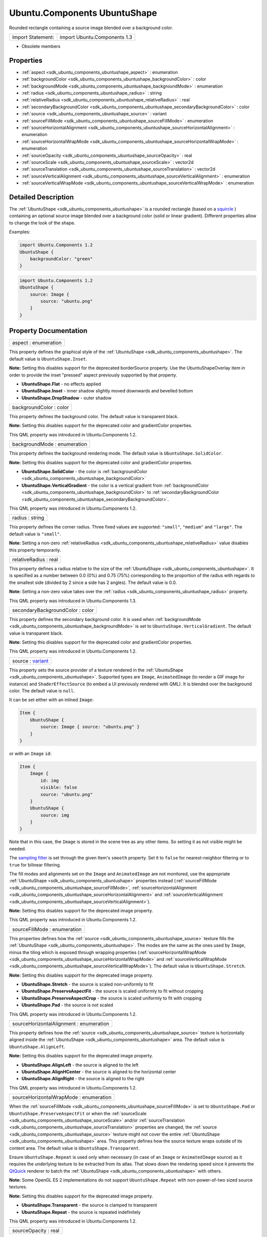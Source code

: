 .. _sdk_ubuntu_components_ubuntushape:

Ubuntu.Components UbuntuShape
=============================

Rounded rectangle containing a source image blended over a background color.

+---------------------+--------------------------------+
| Import Statement:   | import Ubuntu.Components 1.3   |
+---------------------+--------------------------------+

-  Obsolete members

Properties
----------

-  :ref:`aspect <sdk_ubuntu_components_ubuntushape_aspect>` : enumeration
-  :ref:`backgroundColor <sdk_ubuntu_components_ubuntushape_backgroundColor>` : color
-  :ref:`backgroundMode <sdk_ubuntu_components_ubuntushape_backgroundMode>` : enumeration
-  :ref:`radius <sdk_ubuntu_components_ubuntushape_radius>` : string
-  :ref:`relativeRadius <sdk_ubuntu_components_ubuntushape_relativeRadius>` : real
-  :ref:`secondaryBackgroundColor <sdk_ubuntu_components_ubuntushape_secondaryBackgroundColor>` : color
-  :ref:`source <sdk_ubuntu_components_ubuntushape_source>` : variant
-  :ref:`sourceFillMode <sdk_ubuntu_components_ubuntushape_sourceFillMode>` : enumeration
-  :ref:`sourceHorizontalAlignment <sdk_ubuntu_components_ubuntushape_sourceHorizontalAlignment>` : enumeration
-  :ref:`sourceHorizontalWrapMode <sdk_ubuntu_components_ubuntushape_sourceHorizontalWrapMode>` : enumeration
-  :ref:`sourceOpacity <sdk_ubuntu_components_ubuntushape_sourceOpacity>` : real
-  :ref:`sourceScale <sdk_ubuntu_components_ubuntushape_sourceScale>` : vector2d
-  :ref:`sourceTranslation <sdk_ubuntu_components_ubuntushape_sourceTranslation>` : vector2d
-  :ref:`sourceVerticalAlignment <sdk_ubuntu_components_ubuntushape_sourceVerticalAlignment>` : enumeration
-  :ref:`sourceVerticalWrapMode <sdk_ubuntu_components_ubuntushape_sourceVerticalWrapMode>` : enumeration

Detailed Description
--------------------

The :ref:`UbuntuShape <sdk_ubuntu_components_ubuntushape>` is a rounded rectangle (based on a `squircle <https://en.wikipedia.org/wiki/Squircle>`_ ) containing an optional source image blended over a background color (solid or linear gradient). Different properties allow to change the look of the shape.

Examples:

.. code:: qml

    import Ubuntu.Components 1.2
    UbuntuShape {
        backgroundColor: "green"
    }

.. code:: qml

    import Ubuntu.Components 1.2
    UbuntuShape {
        source: Image {
            source: "ubuntu.png"
        }
    }

Property Documentation
----------------------

.. _sdk_ubuntu_components_ubuntushape_aspect:

+--------------------------------------------------------------------------------------------------------------------------------------------------------------------------------------------------------------------------------------------------------------------------------------------------------------+
| aspect : enumeration                                                                                                                                                                                                                                                                                         |
+--------------------------------------------------------------------------------------------------------------------------------------------------------------------------------------------------------------------------------------------------------------------------------------------------------------+

This property defines the graphical style of the :ref:`UbuntuShape <sdk_ubuntu_components_ubuntushape>`. The default value is ``UbuntuShape.Inset``.

**Note:** Setting this disables support for the deprecated borderSource property. Use the UbuntuShapeOverlay item in order to provide the inset "pressed" aspect previously supported by that property.

-  **UbuntuShape.Flat** - no effects applied
-  **UbuntuShape.Inset** - inner shadow slightly moved downwards and bevelled bottom
-  **UbuntuShape.DropShadow** - outer shadow

.. _sdk_ubuntu_components_ubuntushape_backgroundColor:

+--------------------------------------------------------------------------------------------------------------------------------------------------------------------------------------------------------------------------------------------------------------------------------------------------------------+
| backgroundColor : color                                                                                                                                                                                                                                                                                      |
+--------------------------------------------------------------------------------------------------------------------------------------------------------------------------------------------------------------------------------------------------------------------------------------------------------------+

This property defines the background color. The default value is transparent black.

**Note:** Setting this disables support for the deprecated color and gradientColor properties.

This QML property was introduced in Ubuntu.Components 1.2.

.. _sdk_ubuntu_components_ubuntushape_backgroundMode:

+--------------------------------------------------------------------------------------------------------------------------------------------------------------------------------------------------------------------------------------------------------------------------------------------------------------+
| backgroundMode : enumeration                                                                                                                                                                                                                                                                                 |
+--------------------------------------------------------------------------------------------------------------------------------------------------------------------------------------------------------------------------------------------------------------------------------------------------------------+

This property defines the background rendering mode. The default value is ``UbuntuShape.SolidColor``.

**Note:** Setting this disables support for the deprecated color and gradientColor properties.

-  **UbuntuShape.SolidColor** - the color is :ref:`backgroundColor <sdk_ubuntu_components_ubuntushape_backgroundColor>`
-  **UbuntuShape.VerticalGradient** - the color is a vertical gradient from :ref:`backgroundColor <sdk_ubuntu_components_ubuntushape_backgroundColor>` to :ref:`secondaryBackgroundColor <sdk_ubuntu_components_ubuntushape_secondaryBackgroundColor>`.

This QML property was introduced in Ubuntu.Components 1.2.

.. _sdk_ubuntu_components_ubuntushape_radius:

+--------------------------------------------------------------------------------------------------------------------------------------------------------------------------------------------------------------------------------------------------------------------------------------------------------------+
| radius : string                                                                                                                                                                                                                                                                                              |
+--------------------------------------------------------------------------------------------------------------------------------------------------------------------------------------------------------------------------------------------------------------------------------------------------------------+

This property defines the corner radius. Three fixed values are supported: ``"small"``, ``"medium"`` and ``"large"``. The default value is ``"small"``.

**Note:** Setting a non-zero :ref:`relativeRadius <sdk_ubuntu_components_ubuntushape_relativeRadius>` value disables this property temporarily.

.. _sdk_ubuntu_components_ubuntushape_relativeRadius:

+--------------------------------------------------------------------------------------------------------------------------------------------------------------------------------------------------------------------------------------------------------------------------------------------------------------+
| relativeRadius : real                                                                                                                                                                                                                                                                                        |
+--------------------------------------------------------------------------------------------------------------------------------------------------------------------------------------------------------------------------------------------------------------------------------------------------------------+

This property defines a radius relative to the size of the :ref:`UbuntuShape <sdk_ubuntu_components_ubuntushape>`. It is specified as a number between 0.0 (0%) and 0.75 (75%) corresponding to the proportion of the radius with regards to the smallest side (divided by 2 since a side has 2 angles). The default value is 0.0.

**Note:** Setting a non-zero value takes over the :ref:`radius <sdk_ubuntu_components_ubuntushape_radius>` property.

This QML property was introduced in Ubuntu.Components 1.3.

.. _sdk_ubuntu_components_ubuntushape_secondaryBackgroundColor:

+--------------------------------------------------------------------------------------------------------------------------------------------------------------------------------------------------------------------------------------------------------------------------------------------------------------+
| secondaryBackgroundColor : color                                                                                                                                                                                                                                                                             |
+--------------------------------------------------------------------------------------------------------------------------------------------------------------------------------------------------------------------------------------------------------------------------------------------------------------+

This property defines the secondary background color. It is used when :ref:`backgroundMode <sdk_ubuntu_components_ubuntushape_backgroundMode>` is set to ``UbuntuShape.VerticalGradient``. The default value is transparent black.

**Note:** Setting this disables support for the deprecated color and gradientColor properties.

This QML property was introduced in Ubuntu.Components 1.2.

.. _sdk_ubuntu_components_ubuntushape_source:

+--------------------------------------------------------------------------------------------------------------------------------------------------------------------------------------------------------------------------------------------------------------------------------------------------------------+
| source : `variant <http://doc.qt.io/qt-5/qml-variant.html>`_                                                                                                                                                                                                                                                 |
+--------------------------------------------------------------------------------------------------------------------------------------------------------------------------------------------------------------------------------------------------------------------------------------------------------------+

This property sets the source provider of a texture rendered in the :ref:`UbuntuShape <sdk_ubuntu_components_ubuntushape>`. Supported types are ``Image``, ``AnimatedImage`` (to render a GIF image for instance) and ``ShaderEffectSource`` (to embed a UI previously rendered with QML). It is blended over the background color. The default value is ``null``.

It can be set either with an inlined ``Image``:

.. code:: qml

    Item {
        UbuntuShape {
            source: Image { source: "ubuntu.png" }
        }
    }

or with an ``Image`` ``id``:

.. code:: qml

    Item {
        Image {
            id: img
            visible: false
            source: "ubuntu.png"
        }
        UbuntuShape {
            source: img
        }
    }

Note that in this case, the ``Image`` is stored in the scene tree as any other items. So setting it as not visible might be needed.

The `sampling filter <https://en.wikipedia.org/wiki/Texture_filtering>`_  is set through the given Item's ``smooth`` property. Set it to ``false`` for nearest-neighbor filtering or to ``true`` for bilinear filtering.

The fill modes and alignments set on the ``Image`` and ``AnimatedImage`` are not monitored, use the appropriate :ref:`UbuntuShape <sdk_ubuntu_components_ubuntushape>` properties instead (:ref:`sourceFillMode <sdk_ubuntu_components_ubuntushape_sourceFillMode>`, :ref:`sourceHorizontalAlignment <sdk_ubuntu_components_ubuntushape_sourceHorizontalAlignment>` and :ref:`sourceVerticalAlignment <sdk_ubuntu_components_ubuntushape_sourceVerticalAlignment>`).

**Note:** Setting this disables support for the deprecated image property.

This QML property was introduced in Ubuntu.Components 1.2.

.. _sdk_ubuntu_components_ubuntushape_sourceFillMode:

+--------------------------------------------------------------------------------------------------------------------------------------------------------------------------------------------------------------------------------------------------------------------------------------------------------------+
| sourceFillMode : enumeration                                                                                                                                                                                                                                                                                 |
+--------------------------------------------------------------------------------------------------------------------------------------------------------------------------------------------------------------------------------------------------------------------------------------------------------------+

This properties defines how the :ref:`source <sdk_ubuntu_components_ubuntushape_source>` texture fills the :ref:`UbuntuShape <sdk_ubuntu_components_ubuntushape>`. The modes are the same as the ones used by ``Image``, minus the tiling which is exposed through wrapping properties (:ref:`sourceHorizontalWrapMode <sdk_ubuntu_components_ubuntushape_sourceHorizontalWrapMode>` and :ref:`sourceVerticalWrapMode <sdk_ubuntu_components_ubuntushape_sourceVerticalWrapMode>`). The default value is ``UbuntuShape.Stretch``.

**Note:** Setting this disables support for the deprecated image property.

-  **UbuntuShape.Stretch** - the source is scaled non-uniformly to fit
-  **UbuntuShape.PreserveAspectFit** - the source is scaled uniformly to fit without cropping
-  **UbuntuShape.PreserveAspectCrop** - the source is scaled uniformly to fit with cropping
-  **UbuntuShape.Pad** - the source is not scaled

This QML property was introduced in Ubuntu.Components 1.2.

.. _sdk_ubuntu_components_ubuntushape_sourceHorizontalAlignment:

+--------------------------------------------------------------------------------------------------------------------------------------------------------------------------------------------------------------------------------------------------------------------------------------------------------------+
| sourceHorizontalAlignment : enumeration                                                                                                                                                                                                                                                                      |
+--------------------------------------------------------------------------------------------------------------------------------------------------------------------------------------------------------------------------------------------------------------------------------------------------------------+

This property defines how the :ref:`source <sdk_ubuntu_components_ubuntushape_source>` texture is horizontally aligned inside the :ref:`UbuntuShape <sdk_ubuntu_components_ubuntushape>` area. The default value is ``UbuntuShape.AlignLeft``.

**Note:** Setting this disables support for the deprecated image property.

-  **UbuntuShape.AlignLeft** - the source is aligned to the left
-  **UbuntuShape.AlignHCenter** - the source is aligned to the horizontal center
-  **UbuntuShape.AlignRight** - the source is aligned to the right

This QML property was introduced in Ubuntu.Components 1.2.

.. _sdk_ubuntu_components_ubuntushape_sourceHorizontalWrapMode:

+--------------------------------------------------------------------------------------------------------------------------------------------------------------------------------------------------------------------------------------------------------------------------------------------------------------+
| sourceHorizontalWrapMode : enumeration                                                                                                                                                                                                                                                                       |
+--------------------------------------------------------------------------------------------------------------------------------------------------------------------------------------------------------------------------------------------------------------------------------------------------------------+

When the :ref:`sourceFillMode <sdk_ubuntu_components_ubuntushape_sourceFillMode>` is set to ``UbuntuShape.Pad`` or ``UbuntuShape.PreserveAspectFit`` or when the :ref:`sourceScale <sdk_ubuntu_components_ubuntushape_sourceScale>` and/or :ref:`sourceTranslation <sdk_ubuntu_components_ubuntushape_sourceTranslation>` properties are changed, the :ref:`source <sdk_ubuntu_components_ubuntushape_source>` texture might not cover the entire :ref:`UbuntuShape <sdk_ubuntu_components_ubuntushape>` area. This property defines how the source texture wraps outside of its content area. The default value is ``UbuntuShape.Transparent``.

Ensure ``UbuntuShape.Repeat`` is used only when necessary (in case of an ``Image`` or ``AnimatedImage`` source) as it requires the underlying texture to be extracted from its atlas. That slows down the rendering speed since it prevents the `QtQuick <http://doc.qt.io/qt-5/qtquick-qmlmodule.html>`_  renderer to batch the :ref:`UbuntuShape <sdk_ubuntu_components_ubuntushape>` with others.

**Note:** Some OpenGL ES 2 implementations do not support ``UbuntuShape.Repeat`` with non-power-of-two sized source textures.

**Note:** Setting this disables support for the deprecated image property.

-  **UbuntuShape.Transparent** - the source is clamped to transparent
-  **UbuntuShape.Repeat** - the source is repeated indefinitely

This QML property was introduced in Ubuntu.Components 1.2.

.. _sdk_ubuntu_components_ubuntushape_sourceOpacity:

+--------------------------------------------------------------------------------------------------------------------------------------------------------------------------------------------------------------------------------------------------------------------------------------------------------------+
| sourceOpacity : real                                                                                                                                                                                                                                                                                         |
+--------------------------------------------------------------------------------------------------------------------------------------------------------------------------------------------------------------------------------------------------------------------------------------------------------------+

This property holds the opacity of the :ref:`source <sdk_ubuntu_components_ubuntushape_source>` texture. Opacity is specified as a number between 0.0 (fully transparent) and 1.0 (fully opaque). The default value is 1.0.

**Note:** Setting this disables support for the deprecated image property.

This QML property was introduced in Ubuntu.Components 1.2.

.. _sdk_ubuntu_components_ubuntushape_sourceScale:

+--------------------------------------------------------------------------------------------------------------------------------------------------------------------------------------------------------------------------------------------------------------------------------------------------------------+
| sourceScale : `vector2d <http://doc.qt.io/qt-5/qml-vector2d.html>`_                                                                                                                                                                                                                                          |
+--------------------------------------------------------------------------------------------------------------------------------------------------------------------------------------------------------------------------------------------------------------------------------------------------------------+

This property defines the two-component vector used to scale the :ref:`source <sdk_ubuntu_components_ubuntushape_source>` texture. The texture is scaled at the alignment point defined by :ref:`sourceHorizontalAlignment <sdk_ubuntu_components_ubuntushape_sourceHorizontalAlignment>` and :ref:`sourceVerticalAlignment <sdk_ubuntu_components_ubuntushape_sourceVerticalAlignment>`. The default value is ``Qt.vector2d(1.0,1.0)``.

That can be used to change the size of the :ref:`source <sdk_ubuntu_components_ubuntushape_source>` texture, to flip it horizontally and/or vertically, to achieve pulsing animations, etc.

Here is a code sample showing how to apply an horizontal flip:

.. code:: qml

    UbuntuShape {
        source: Image { source: "ubuntu.png" }
        sourceScale: Qt.vector2d(-1.0, 1.0)
    }

**Note:** Setting this disables support for the deprecated image property.

This QML property was introduced in Ubuntu.Components 1.2.

.. _sdk_ubuntu_components_ubuntushape_sourceTranslation:

+--------------------------------------------------------------------------------------------------------------------------------------------------------------------------------------------------------------------------------------------------------------------------------------------------------------+
| sourceTranslation : `vector2d <http://doc.qt.io/qt-5/qml-vector2d.html>`_                                                                                                                                                                                                                                    |
+--------------------------------------------------------------------------------------------------------------------------------------------------------------------------------------------------------------------------------------------------------------------------------------------------------------+

This property defines the two-component vector in normalized item coordinates used to translate the :ref:`source <sdk_ubuntu_components_ubuntushape_source>` texture. The default value is ``Qt.vector2d(0.0,0.0)``.

That can be used to put the :ref:`source <sdk_ubuntu_components_ubuntushape_source>` texture at a precise position, to create infinite scrolling animations (using the ``UbuntuShape.Repeat`` wrap mode), etc.

**Note:** Setting this disables support for the deprecated image property.

This QML property was introduced in Ubuntu.Components 1.2.

.. _sdk_ubuntu_components_ubuntushape_sourceVerticalAlignment:

+--------------------------------------------------------------------------------------------------------------------------------------------------------------------------------------------------------------------------------------------------------------------------------------------------------------+
| sourceVerticalAlignment : enumeration                                                                                                                                                                                                                                                                        |
+--------------------------------------------------------------------------------------------------------------------------------------------------------------------------------------------------------------------------------------------------------------------------------------------------------------+

This property defines how the :ref:`source <sdk_ubuntu_components_ubuntushape_source>` texture is vertically aligned inside the :ref:`UbuntuShape <sdk_ubuntu_components_ubuntushape>` area. The default value is ``UbuntuShape.AlignTop``.

**Note:** Setting this disables support for the deprecated image property.

-  **UbuntuShape.AlignTop** - the source is aligned to the top
-  **UbuntuShape.AlignVCenter** - the source is aligned to the vertical center
-  **UbuntuShape.AlignBottom** - the source is aligned to the bottom

This QML property was introduced in Ubuntu.Components 1.2.

.. _sdk_ubuntu_components_ubuntushape_sourceVerticalWrapMode:

+--------------------------------------------------------------------------------------------------------------------------------------------------------------------------------------------------------------------------------------------------------------------------------------------------------------+
| sourceVerticalWrapMode : enumeration                                                                                                                                                                                                                                                                         |
+--------------------------------------------------------------------------------------------------------------------------------------------------------------------------------------------------------------------------------------------------------------------------------------------------------------+

When the :ref:`sourceFillMode <sdk_ubuntu_components_ubuntushape_sourceFillMode>` is set to ``UbuntuShape.Pad`` or ``UbuntuShape.PreserveAspectFit`` or when the :ref:`sourceScale <sdk_ubuntu_components_ubuntushape_sourceScale>` and/or :ref:`sourceTranslation <sdk_ubuntu_components_ubuntushape_sourceTranslation>` properties are changed, the :ref:`source <sdk_ubuntu_components_ubuntushape_source>` texture might not cover the entire :ref:`UbuntuShape <sdk_ubuntu_components_ubuntushape>` area. This property defines how the source texture wraps outside of its content area. The default value is ``UbuntuShape.Transparent``.

Ensure ``UbuntuShape.Repeat`` is used only when necessary (in case of an ``Image`` or ``AnimatedImage`` source) as it requires the underlying texture to be extracted from its atlas. That slows down the rendering speed since it prevents the `QtQuick <http://doc.qt.io/qt-5/qtquick-qmlmodule.html>`_  renderer to batch the :ref:`UbuntuShape <sdk_ubuntu_components_ubuntushape>` with others.

**Note:** Some OpenGL ES 2 implementations do not support ``UbuntuShape.Repeat`` with non-power-of-two sized source textures.

**Note:** Setting this disables support for the deprecated image property.

-  **UbuntuShape.Transparent** - the source is clamped to transparent
-  **UbuntuShape.Repeat** - the source is repeated indefinitely

This QML property was introduced in Ubuntu.Components 1.2.

